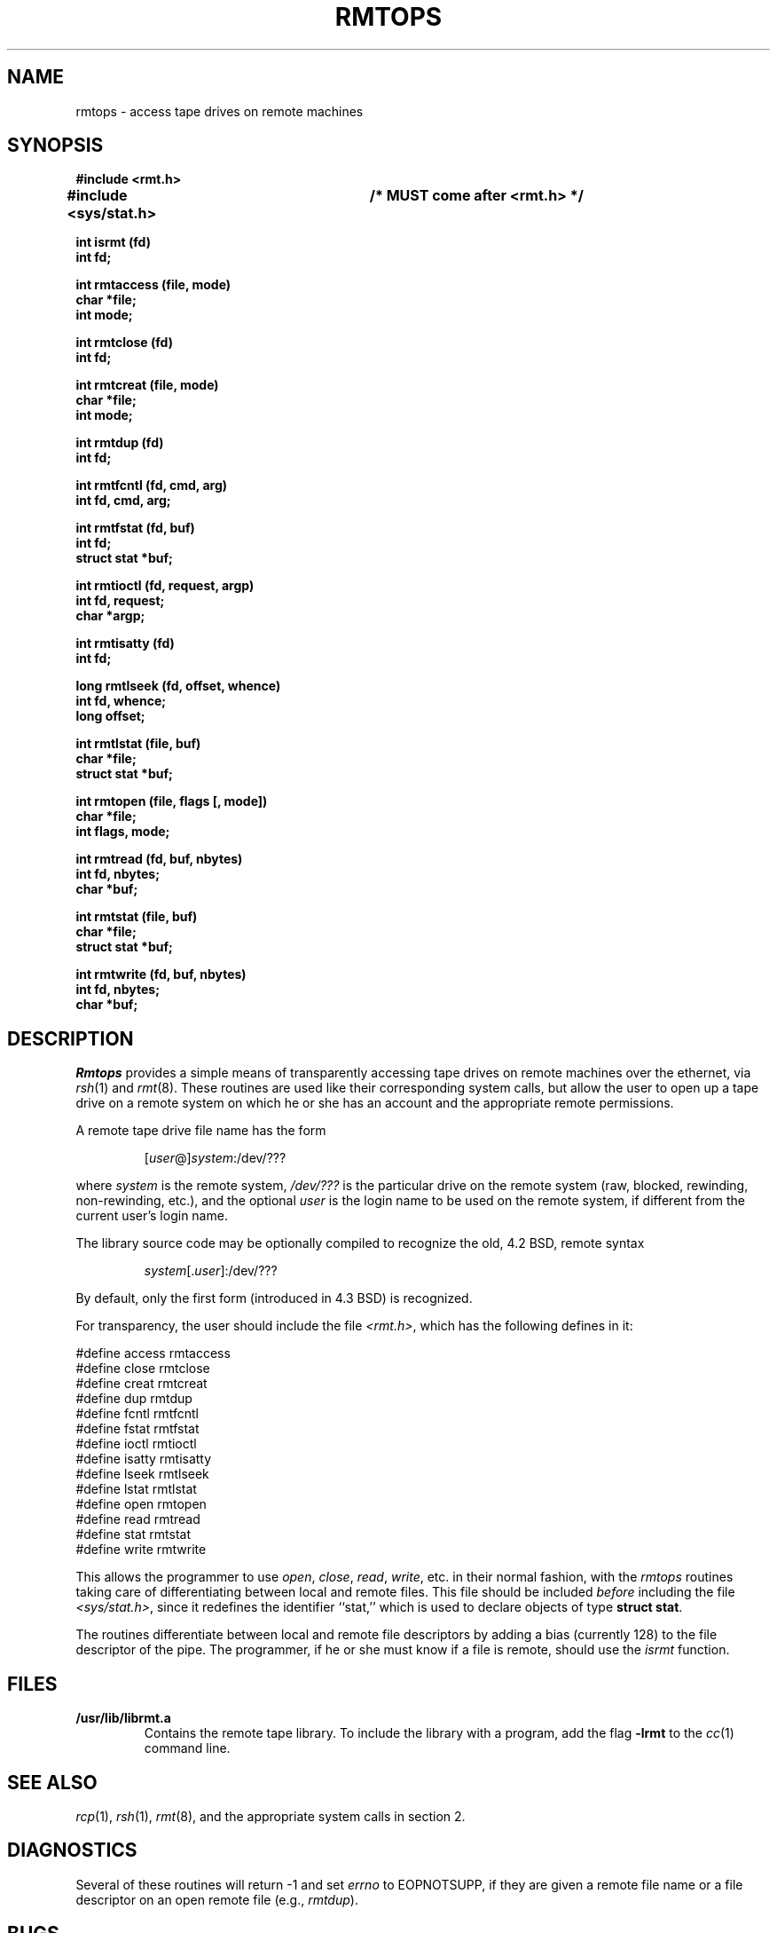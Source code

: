 ...
... $Header: /cvsroot/src/lib/librmt/rmtops.3,v 1.1 1996/08/09 03:35:20 jtc Exp $
... 
... $Log: rmtops.3,v $
... Revision 1.1  1996/08/09 03:35:20  jtc
... Remote mag tape library from volume 18 of comp.sources.unix.
...
... Revision 1.4  88/10/25  17:05:05  root
... Documented configuration options and added Dan Kegel to AUTHORS. ADR.
... 
... Revision 1.3  87/10/30  10:36:38  root
... Some cleanup. 4.3 syntax is default, 4.2 is a compile time option.
... 
... Revision 1.2  86/10/09  16:38:02  root
... Changed to reflect 4.3BSD rcp syntax and better rmt(8) capabilities. ADR.
... 
... Revision 1.1  86/10/09  16:18:47  root
... Initial revision
... 
...
.TH RMTOPS 3 local
.SH NAME
rmtops \- access tape drives on remote machines
.SH SYNOPSIS
.nf
.ft B
#include <rmt.h>
#include <sys/stat.h>	/* MUST come after <rmt.h> */

int isrmt (fd)
int fd;

int rmtaccess (file, mode)
char *file;
int mode;

int rmtclose (fd)
int fd;

int rmtcreat (file, mode)
char *file;
int mode;

int rmtdup (fd)
int fd;

int rmtfcntl (fd, cmd, arg)
int fd, cmd, arg;

int rmtfstat (fd, buf)
int fd;
struct stat *buf;

int rmtioctl (fd, request, argp)
int fd, request;
char *argp;

int rmtisatty (fd)
int fd;

long rmtlseek (fd, offset, whence)
int fd, whence;
long offset;

int rmtlstat (file, buf)
char *file;
struct stat *buf;

int rmtopen (file, flags [, mode])
char *file;
int flags, mode;

int rmtread (fd, buf, nbytes)
int fd, nbytes;
char *buf;

int rmtstat (file, buf)
char *file;
struct stat *buf;

int rmtwrite (fd, buf, nbytes)
int fd, nbytes;
char *buf;
.fi
.ft R
.SH DESCRIPTION
.I Rmtops
provides a simple means of transparently accessing tape drives
on remote machines over the ethernet, via
.IR rsh (1)
and
.IR rmt (8).
These routines are used like their corresponding
system calls, but allow the user to open up a tape drive on a remote
system on which he or she has an account and the appropriate remote
permissions.
.PP
A remote tape drive file name has the form
.sp
.RS
.RI [ user @] system :/dev/???
.RE
.sp
where
.I system
is the remote system,
.I /dev/???
is the particular drive on the remote system (raw, blocked, rewinding,
non-rewinding, etc.), and the optional
.I user
is the login name to be used on the remote system, if different from
the current user's login name.
.PP
The library source code may be optionally compiled to recognize the
old, 4.2 BSD, remote syntax
.sp
.RS
.IR system [. user ]:/dev/???
.RE
.sp
By default, only the first form (introduced in 4.3 BSD) is recognized.
.PP
For transparency, the user should include the file
.IR <rmt.h> ,
which has the following defines in it:
.PP
.nf
#define access rmtaccess
#define close rmtclose
#define creat rmtcreat
#define dup rmtdup
#define fcntl rmtfcntl
#define fstat rmtfstat
#define ioctl rmtioctl
#define isatty rmtisatty
#define lseek rmtlseek
#define lstat rmtlstat
#define open rmtopen
#define read rmtread
#define stat rmtstat
#define write rmtwrite
.fi
.PP
This allows the programmer to use
.IR open ,
.IR close ,
.IR read ,
.IR write ,
etc. in their normal fashion, with the
.I rmtops
routines taking care of differentiating between local and remote files.
This file should be included
.I before
including the file
.IR <sys/stat.h> ,
since it redefines the identifier ``stat,'' which is used to declare
objects of type
.BR "struct stat" .
.PP
The routines differentiate between local and remote file descriptors by
adding a bias (currently 128) to the file descriptor of the pipe.
The programmer, if he or she must know if a file is remote, should use the
.I isrmt
function.
.SH FILES
.TP
.B /usr/lib/librmt.a
Contains the remote tape library.  To include the library with a program,
add the flag
.B \-lrmt
to the
.IR cc (1)
command line.
.SH SEE ALSO
.IR rcp (1),
.IR rsh (1),
.IR rmt (8),
and the appropriate system calls in section 2.
.SH DIAGNOSTICS
Several of these routines will return \-1 and set
.I errno
to EOPNOTSUPP, if they are given a remote file name or a file descriptor
on an open remote file (e.g.,
.IR rmtdup ).
.SH BUGS
See \s-1DIAGNOSTICS\s+1 above.  It is to be hoped that true remote file systems
will eventually appear, and eliminate the need for these routines.
.PP
There is no way to use remote tape drives with the
.IR stdio (3)
package, short of recompiling it entirely to use these routines.
.PP
The
.IR rmt (8)
protocol is not very capable.  In particular, it relies on
TCP/IP sockets for error free transmission, and does no data validation
of its own.
.SH CONFIGURATION OPTIONS
The library may be compiled to allow the use of 4.2 BSD style remote
file names. This is not recommended.
.PP
By default, the library opens two pipes to
.IR rsh (1).
It may optionally be compiled to use
.IR rexec (3),
instead. Doing so requires the use of a
.I .netrc
file in the user's home directory, or that the application designer
be willing to have
.I rexec
prompt the user for a login name and password on the remote host.
.SH AUTHORS
Jeff Lee (gatech!jeff) wrote the original routines for accessing
tape drives via
.IR rmt (8).
.PP
Fred Fish (unisoft!fnf) redid them into a general purpose library.
.PP
Arnold Robbins
(formerly gatech!arnold, now emory!arnold)
added the ability to specify a user
name on the remote system, the
.B <rmt.h>
include file, this man page,
cleaned up the library a little,
and made the appropriate changes for 4.3 BSD.
.PP
Dan Kegel (srs!dan) contributed the code to use
.IR rexec (3)
library routine.
